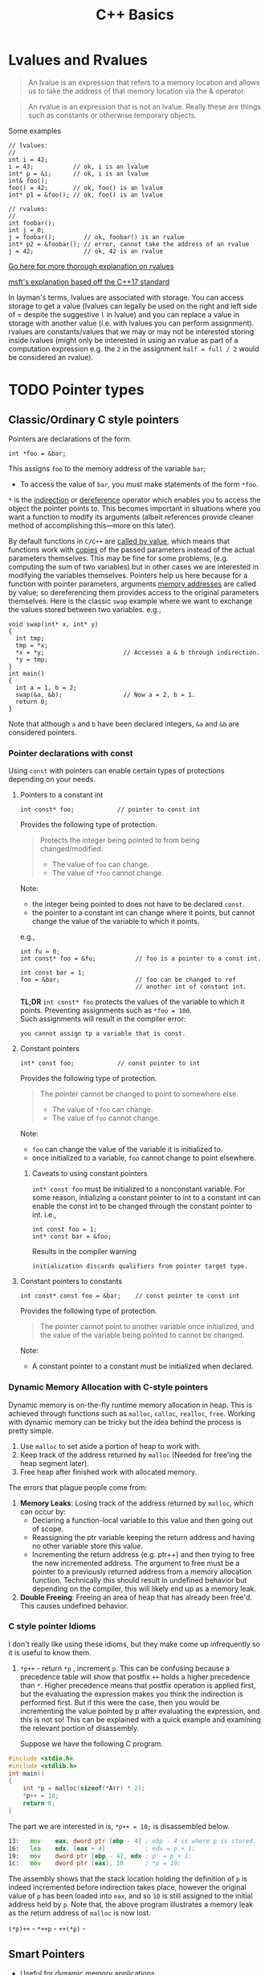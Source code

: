 #+TITLE:C++ Basics
* Lvalues and Rvalues
#+begin_quote
An lvalue is an expression that refers to a memory location and allows us to take the address of that memory location via the & operator.
#+end_quote

#+begin_quote
An rvalue is an expression that is not an lvalue. Really these are things such as constants or otherwise temporary objects.
#+end_quote
Some examples
#+begin_src C++
  // lvalues:
  //
  int i = 42;
  i = 43;           // ok, i is an lvalue
  int* p = &i;      // ok, i is an lvalue
  int& foo();
  foo() = 42;       // ok, foo() is an lvalue
  int* p1 = &foo(); // ok, foo() is an lvalue

  // rvalues:
  //
  int foobar();
  int j = 0;
  j = foobar();        // ok, foobar() is an rvalue
  int* p2 = &foobar(); // error, cannot take the address of an rvalue
  j = 42;              // ok, 42 is an rvalue
#+end_src
[[http://thbecker.net/articles/rvalue_references/section_01.html][Go here for more thorough explanation on rvalues]]

[[https://docs.microsoft.com/en-us/cpp/cpp/lvalues-and-rvalues-visual-cpp?view=vs-2019][msft's explanation based off the C++17 standard]]

In layman's terms, lvalues are associated with storage. You can access storage to get a value (lvalues can legally be used on the right and left side of = despite the suggestive =l= in lvalue) and you can replace a value in storage with another value (i.e. with lvalues you can perform assignment).
rvalues are constants/values that we may or may not be interested storing inside lvalues (might only be interested in using an rvalue as part of a computation expression e.g. the =2= in the assignment =half = full / 2= would be considered an rvalue).

* TODO Pointer types
** Classic/Ordinary C style pointers
Pointers are declarations of the form.
#+begin_src C++
  int *foo = &bar;
#+end_src
This assigns =foo= to the memory address of the variable =bar=;
- To access the value of =bar=, you must make statements of the form =*foo=.
=*= is the _indirection_ or _dereference_ operator which enables you to access the object the pointer points to. This becomes important in situations where you want a function to modify its arguments (albeit references provide cleaner method of accomplishing this—more on this later).

By default functions in =C/C++= are _called by value_, which means that functions work with _copies_ of the passed parameters instead of the actual parameters themselves.
This may be fine for some problems, (e.g. computing the sum of two variables) but in other cases we are interested in modifying the variables themselves. Pointers help us here because for a function with pointer parameters, arguments _memory addresses_ are called by value; so dereferencing them provides access to the original parameters themselves. Here is the classic =swap= example where we want to exchange the values stored between two variables. 
e.g.,
#+begin_src C++
  void swap(int* x, int* y)
  {
    int tmp;
    tmp = *x;
    *x = *y;                      // Accesses a & b through indirection.
    *y = tmp;
  }
  int main()
  {
    int a = 1, b = 2;
    swap(&a, &b);                 // Now a = 2, b = 1.
    return 0;
  }
#+end_src
Note that although =a= and =b= have been declared integers, =&a= and =&b= are considered pointers.

*** Pointer declarations with const
Using =const= with pointers can enable certain types of protections depending on your needs.
**** Pointers to a constant int
#+begin_src C++
  int const* foo;            // pointer to const int
#+end_src
Provides the following type of protection.
#+begin_quote
Protects the integer being pointed to from being changed/modified.
- The value of =foo= can change.
- The value of =*foo= cannot change.
#+end_quote
Note:
- the integer being pointed to does not have to be declared =const=.
- the pointer to a constant int can change where it points, but cannot change the value of the variable to which it points.
e.g.,
#+begin_src C++
  int fu = 0;
  int const* foo = &fu;           // foo is a pointer to a const int.

  int const bar = 1;
  foo = &bar;                     // foo can be changed to ref
                                  // another int of constant int.
#+end_src

*TL;DR* =int const* foo= protects the values of the variable to which it points. Preventing assignments such as =*foo = 100=. \\
Such assignments will result in the compiler error:
#+begin_src text
you cannot assign tp a variable that is const.
#+end_src

**** Constant pointers
#+begin_src C++
  int* const foo;            // const pointer to int
#+end_src
Provides the following type of protection.
#+begin_quote
The pointer cannot be changed to point to somewhere else.
- The value of =*foo= can change.
- The value of =foo= cannot change.
#+end_quote
Note:
- =foo= can change the value of the variable it is initialized to.
- once initialized to a variable, =foo= cannot change to point elsewhere.

***** Caveats to using constant pointers
=int* const foo= must be initialized to a nonconstant variable.
For some reason, intializing a constant pointer to int to a constant int can enable the const int to be changed through the constant pointer to int.
i.e.,
#+begin_src C++
  int const foo = 1;
  int* const bar = &foo;
#+end_src
Results in the compiler warning
#+begin_src text
initialization discards qualifiers from pointer target type.
#+end_src

**** Constant pointers to constants
#+begin_src C++
  int const* const foo = &bar;    // const pointer to const int
#+end_src
Provides the following type of protection.
#+begin_quote
The pointer cannot point to another variable once initialized, and the value of the variable being pointed to cannot be changed.
#+end_quote
Note:
- A constant pointer to a constant must be initialized when declared.

*** Dynamic Memory Allocation with C-style pointers
Dynamic memory is on-the-fly runtime memory allocation in heap. This is achieved through functions such as =malloc=, =calloc=, =realloc=, =free=. Working with dynamic memory can be tricky but the idea behind the process is pretty simple.
1) Use =malloc= to set aside a portion of heap to work with.
2) Keep track of the address returned by =malloc= (Needed for free'ing the heap segment later).
3) Free heap after finished work with allocated memory.

The errors that plague people come from:
1) *Memory Leaks*: Losing track of the address returned by =malloc=, which can occur by:
   - Declaring a function-local variable to this value and then going out of scope.
   - Reassigning the ptr variable keeping the return address and having no other variable store this value.
   - Incrementing the return address (e.g. ptr++) and then trying to free the new incremented address. The argument to free must be a pointer to a previously returned address from a memory allocation function. Technically this should result in undefined behavior but depending on the compiler, this will likely end up as a memory leak.
2) *Double Freeing*: Freeing an area of heap that has already been free'd. This causes undefined behavior.

*** C style pointer Idioms
I don't really like using these idioms, but they make come up infrequently so it is useful to know them.

1) =*p++=   - return =*p= , increment =p=.
   This can be confusing because a precedence table will show that postfix =++= holds a higher precedence than =*=. Higher precedence means that postfix operation is applied first, but the evaluating the expression makes you think the indirection is performed first. But if this were the case, then you would be incrementing the value pointed by p after evaluating the expression, and this is not so! This can be explained with a quick example and examining the relevant portion of disassembly.

   Suppose we have the following C program.
#+begin_src C
     #include <stdio.h>
     #include <stdlib.h>
     int main()
     {
         int *p = malloc(sizeof(*Arr) * 2);
         ,*p++ = 10;
         return 0;
     }
#+end_src
   The part we are interested in is, =*p++ = 10;= is disassembled below.
#+begin_src asm
  13:	mov    eax, dword ptr [ebp - 4] ; ebp - 4 is where p is stored.
  16:	lea    edx, [eax + 4]           ; edx = p + 1;
  19:	mov    dword ptr [ebp - 4], edx ; p' = p + 1;
  1c:	mov    dword ptr [eax], 10      ; *p = 10;
#+end_src
   The assembly shows that the stack location holding the definition of =p= is indeed incremented before indirection takes place, however the original value of =p= has been loaded into =eax=, and so =10= is still assigned to the initial address held by =p=. Note that, the above program illustrates a memory leak as the return address of =malloc= is now lost.




=(*p)++= - 
=*++p=   - 
=++(*p)= - 

** Smart Pointers
- Useful for dynamic memory applications.
- Acts like a regular pointer, with the important exception that it automatically deletes the object to which it points.
*** shared_ptr
Allows multiple pointers to refer to the same object.
- Is a template.
#+begin_src C++
  shared_ptr<string> p1;          // shared_ptr that can point to a string
  shared_ptr<list<int>> p2;       // p2 can point at a list of ints.
#+end_src

- Has an associated counter which tracks the number of shared_ptrs refering to the same object.
  NOTE: the reference count is incremented when:
  - we copy a =shared_ptr=.
    e.g.,
    #+begin_src C++
      shared_ptr<T> p = q;    // when initializing another shared_ptr.
      r = q;  // when used as the right-hand operand of an assignment.
    #+end_src
  - Also when we pass it to or return from a function by value.
  NOTE: the reference count is decremented when:
  - we assign a new value to the =shared_ptr=.
  - when the =shared_ptr= itself is destroyed, like when a local =shared_ptr= goes out of scope.

#+begin_quote
Once a =shared_ptr= counter goes to zero, the =shared_ptr= automatically frees the object that it manages.
#+end_quote

#+begin_src C++
  auto r = make_shared<int>(42);  // int to which r points has one ref.
  r = q;         // assign to r, making it point to a different address
                 // Effects:
                 // (1) Increases the use count for the object to which q
                 //     points.
                 // (2) Reduces the use count of the object to which r
                 //     had pointed to.
                 // (3) The object r had pointed to has no users;
                 //     that object is automatically freed.
#+end_src

#+begin_quote
=shared_ptr= ensures that so long as there are any shared_ptrs attached to the memory, the memory itself will not be freed.
#+end_quote

**** operations common to shared_ptr and unique_ptr
1) =shared_ptr<T> sp= 
   =unique_ptr<T> up= 
   Null smart pointer that can point to objects of type =T=.
2) =p=
   Use p as a condition; =true= if p points to an object.
3) =*p= 
   Dereference p to get the object to which p points.
4) =p->member=
   Synonym for (*p).member
5) =p.get()=
   Returns the pointer in p. Use with caution; the object to which the returned pointer points will disappear when the smart pointer deletes it.
6) =swap(p,q)= (alt. =p.swap(q)=)
   Swaps the pointers in p and q.


**** Operations Specific to shared_ptr
1) =make_shared<T>(args)= 
   Returns a shared_ptr pointing to a dynamically allocated object of type T. Uses ~args~ to initialize that object.
2) =shared_ptr<T>p(q)= 
   p is a copy of the shared_prt q; increments the count in q. The pointer in q must be convertable to ~T*~.
3) =p = q= 
   p and q are shared_ptr's holding pointers that can be converted to one another. Decrements p's reference count and increments q's count; delets p's existing memory if p's count goes to 0.
4) =p.unique()=
   Returns =true= if =p.use_count()= is one; =false= otherwise.
5) =p.use_count()=   
   Returns the number of objects sharing with p; may be a slow operation, intended primarily for debugging purposes.


*** unique_ptr
"owns" the object to which it points.

* Reference types
Like a pointer, a reference is an alias for an object (or variable), is usually implemented to hold a machine address of an object (or variable), and does not impose performance overhead compared to pointers.

Ordinarily, when we initialize a variable, the value of the initializer is copied into the object we are creating. When we define a reference, instead of copying the initializer’s value, we *bind* the reference to its initializer. Once initialized, a reference remains bound to its initial object.

- The notation X& means “reference to X”.
#+begin_src C++
int val = 1;
int &refval = val;
#+end_src
Note:
- A reference variable must be initialized.
- A reference variable must be initialized to an object of the same type as the reference type (e.g., =int= in example above).

** Differences between reference and pointer.
1) A reference can be accessed with exactly the same
   syntax as the name of an object.
2) A reference always refers to the object to which it
   was initialized.
3) There is no “null reference”, and we may assume
   that a reference refers to an object. 
   
** Benefits to using references 
C++ passes parameters to functions _by value_, which simply means that the called function is given _the values_ of its arguements rather than the arguments themselves--the arguments themselves are left alone and unmodified. This can induce a non-negligable overhead if the value of a variable being passed is very large; so it becomes desirable to instead pass a reference to the argument and act upon the argument itself.

Example: Passing by reference
#+begin_src C++
  void function(int& foo);     // function prototype.
  // ...
  int bar = 1;
  function(bar);                  // bar returns modified according to 
                                  // the implementation of function.
#+end_src
 Passing by reference removes the overhead associated with passing by value and results in an increased efficiency with the function call.
 
*** Passing by reference caveat
However, passing by reference also opens the possibility of the argument being passed to be modified. This potientially undesirable behavior can be negated if we add to the functions parameter declaration the =const= qualifier.
#+begin_src C++
  void function(int const& foo);
  // ...
  int bar = 1;
  function(bar);
#+end_src
Now =bar= upon return will stay unmodifed yet we have retained the increase in efficiency associated with passing by reference.

**** Aside on declarations
The following two declarations are equivalent.
#+begin_src C++
  // following two declarations are equivalent.
  const int& foo;                 // foo is reference to const int
  int const& foo;                 // foo is reference to const int
#+end_src
It is preferable to follow the convention of placing =const= after whatever type you want to remain constant. This convention enables you to always know the answer to the question "what is constant?" it is always what is in front of the =const= qualifier.

** Reference return type
Calls to functions that return references are lvalues; other return types are rvalues. This means we can assign to the result of a function that returns a reference to a non-constant.
#+begin_src C++
  char &getString(string &str, string::size_type idx)
  {
    return str[idx];
  }
  int main()
  {
      string var;
      // code...
      getString(var, 0) = 'A';       // changes var[0] to A.
      // code...
  }
#+end_src

Note:
- *Never Return a Reference or Pointer to a Local Object*

* Type conversions - explicit conversions -- Casting
C++ has different casting styles in addition to the traditional c-style cast.
** C-style cast
#+begin_src text
  (type) expression;
#+end_src
example
#+begin_src C++
  char *foo = (char*) bar;
#+end_src
c-style casts cover all the cases that named casts do but named casts aid the reader what the intent behind that cast was.

** Named Casts
#+begin_src text
  cast-name<type>(expression);
#+end_src
where
- ~type~ is the target type of the conversion.
- ~expression~ is the value to be cast.
- ~cast-name~ may be one of
  - ~static_cast~
  - ~dynamic_cast~
  - ~const_cast~
  - ~reinterpret_cast~
~cast-name~ determines what kind of conversion is performed.
*** static_casting
~static_cast~ can convert:
1) Pointers to classes of related type.
   - Compiler error if classes are not related -- see example below w/ ~static_cast<A*>(&b);~.
   - Dangerous to cast down a class hierarchy -- see example below w/ ~static_cast<C*>(&b);~.
2) Non-pointer conversion
   • e.g. float to int.
static_cast is checked at compile time.

example static cast
#+begin_src C++
  class A {
  public:
      int x;
  };
  class B {
  public:
      float x;
  };
  class C : public B {
  public:
      char x;
  };
#+end_src

#+begin_src C++
  void foo() {
      B b; C c;

      A* aptr = static_cast<A*>(&b); // compiler error
      B* bptr = static_cast<B*>(&c); // OK
      C* cptr = static_cast<C*>(&b); // compiles, but dangerous
  }                                  // class B type being cast down to C.
#+end_src

*** dynamic_casting
~dynamic_cast~ can convert:
1) Pointers to classes of related type
2) References to classes of related type.
~dynamic_cast~ is checked at both *compile time* and *run time*
- Casts between unrelated classes fail at compile time.
- Casts from base to derived fail at run time if the pointed-to-object is not the derived type.

example dynamic cast
#+begin_src C++
  class Base {
    public:
      virtual void foo() { }
      float x;
  };

  class Derived : public Base {
    public:
      char x;
  };
#+end_src

#+begin_src C++
  void foo() {
    Base b; 
    Derived d;
    // OK (run-time check passes)
    Base* bptr = dynamic_cast<Base*>(&d);
    assert(bptr != nullptr);
  
    // OK (run-time check passes)
    Derived* dptr = dynamic_cast<Derived*>(bptr);
    assert(dptr != nullptr);

    // Run-time check fails, returns nullptr
    bptr = &b;
    dptr = dynamic_cast<Derived*>(bptr);
    assert(dptr != nullptr);
  }
#+end_src

** const_casting
~const_cast~ adds or strips const-ness
- Dangerous
#+begin_src C++
  void foo(int* x) {
    *x++;
  }

  void bar(const int* x) {
    foo(x);                       // compiler error

    foo(const_cast<int*>(x));     // succeeds
  }

  int main(int argc, char** argv) {
    int x = 7;
    bar(&x);
    return 0;
  }
#+end_src

** reinterpret_cast
~reinterpret_cast~ casts between incompatible types
- Low-level reinterpretation of the bit pattern
- e.g., storing a pointer in an ~int~, or vice-versa
  - works as long as the integral type is "wide" enough
- converting between incompatible pointers
  - Dangerous

* Functions
** Function Overloading
Function overloading is having multiple functions declared in the same scope with the same name, differing only in the arguments they accept (a.k.a. the functions _signature_).

#+begin_quote
The Compiler infers which of the functions to call from the parameters you provide it.
#+end_quote

Example,
#+begin_src C++
  void print(std::string const &str)
  {
    std::cout << "This is a string: " << str << std::endl;
  }

  void print(int num)
  {
    std::cout << "This is an int: " << num << std::endl;
  }

  // Can call print w/out worrying about whether the arg is a string or int.
  print("Hello World");
  print(1932);
#+end_src
But be careful! Following circumstances can be tricky:
- =void print(int num)= and =void print(double num)= are defined. Then when calling =print(5)= it is not immediatley clear which overload of print is called.
- overloads that accept optional parameters.
  Example,
  #+begin_src C++
    void print(int num1, int num2 = 0)
    //num2 defaults to 0 if not included
    {
        std::cout << "These are ints: << num1 << " and \
            " << num2 << std::endl";
    }
    void print(int num)
    {
        std::cout << "This is an int: " << num << std::endl;
    }
  #+end_src
  A for a call such as =print(17)= the compiler will be unable to tell whether to use the first or second function definition b/c the optional parameter.

** Optional parameters
Example,
#+begin_src C++
  void countdown(int n = 3)
  {
    while (n >= 0)
      std::cout << n-- << '\n';
  }
#+end_src
A call such as =countdown()= will print
#+begin_src text
  3
  2
  1
#+end_src
